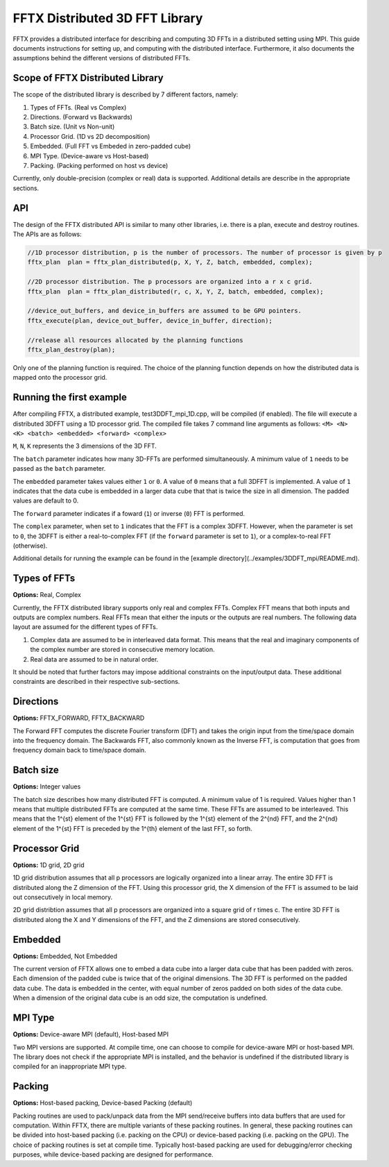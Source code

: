 FFTX Distributed 3D FFT Library
========================

FFTX provides a distributed interface for describing and computing 3D FFTs in a distributed setting using MPI.  This guide documents instructions for setting up, and computing with the distributed interface. Furthermore, it also documents the assumptions behind the different versions of distributed FFTs.

Scope of FFTX Distributed Library
---------------------------------

The scope of the distributed library is described by 7 different factors, namely:

1. Types of FFTs.  (Real vs Complex)
2. Directions.     (Forward vs Backwards)
3. Batch size.     (Unit vs Non-unit)
4. Processor Grid. (1D vs 2D decomposition)
5. Embedded.       (Full FFT vs Embeded in zero-padded cube)
6. MPI Type.       (Device-aware vs Host-based)
7. Packing.        (Packing performed on host vs device)

Currently, only double-precision (complex or real) data is supported. Additional details are describe in the appropriate sections.

API
---

The design of the FFTX distributed API is similar to many other libraries, i.e. there is a plan, execute and destroy routines. The APIs are as follows:

.. code-block:: none

    //1D processor distribution, p is the number of processors. The number of processor is given by p
    fftx_plan  plan = fftx_plan_distributed(p, X, Y, Z, batch, embedded, complex);

    //2D processor distribution. The p processors are organized into a r x c grid.
    fftx_plan  plan = fftx_plan_distributed(r, c, X, Y, Z, batch, embedded, complex);

    //device_out_buffers, and device_in_buffers are assumed to be GPU pointers.
    fftx_execute(plan, device_out_buffer, device_in_buffer, direction);
 
    //release all resources allocated by the planning functions
    fftx_plan_destroy(plan);

Only one of the planning function is required. The choice of the planning function depends on how the distributed data is mapped onto the processor grid.


Running the first example
---------------------------------

After compiling FFTX, a distributed example, test3DDFT_mpi_1D.cpp, will be compiled (if enabled). The file will execute a distributed 3DFFT using a 1D processor grid. The compiled file takes 7 command line arguments as follows: ``<M> <N> <K> <batch> <embedded> <forward> <complex>``

``M``, ``N``, ``K`` represents the 3 dimensions of the 3D FFT. 

The ``batch`` parameter indicates how many 3D-FFTs are performed simultaneously. A minimum value of ``1`` needs to be passed as the ``batch`` parameter. 

The ``embedded`` parameter takes values either ``1`` or ``0``. A value of ``0`` means that a full 3DFFT is implemented. A value of ``1`` indicates that the data cube is embedded in a larger data cube that that is twice the size in all dimension. The padded values are default to 0. 

The ``forward`` parameter indicates if a foward (``1``) or inverse (``0``) FFT is performed. 

The ``complex`` parameter, when set to ``1`` indicates that the FFT is a complex 3DFFT. However, when the parameter is set to ``0``, the 3DFFT is either a real-to-complex FFT (if the ``forward`` parameter is set to ``1``), or a complex-to-real FFT (otherwise). 

Additional details for running the example can be found in the [example directory](../examples/3DDFT_mpi/README.md).

Types of FFTs
-------------
**Options:** Real,  Complex

Currently, the FFTX distributed library supports only real and complex FFTs. Complex FFT means that both inputs and outputs are complex numbers. Real FFTs mean that either the inputs or the outputs are real numbers. The following data layout are assumed for the different types of FFTs.

1. Complex data are assumed to be in interleaved data format. This means that the real and imaginary components of the complex number are stored in consecutive memory location.
2. Real data are assumed to be in natural order.

It should be noted that further factors may impose additional constraints on the input/output data. These additional constraints are described in their respective sub-sections.

Directions
----------
**Options:** FFTX_FORWARD, FFTX_BACKWARD

The Forward FFT computes the discrete Fourier transform (DFT) and takes the origin input from the time/space domain into the frequency domain.
The Backwards FFT, also commonly known as the Inverse FFT, is computation that goes from frequency domain back to time/space domain.

Batch size
----------
**Options:** Integer values

The batch size describes how many distributed FFT is computed. A minimum value of 1 is required. Values higher than 1 means that multiple distributed FFTs are computed at the same time. These FFTs are assumed to be interleaved. This means that the 1^{st} element of the 1^{st} FFT is followed by the 1^{st} element of the 2^{nd} FFT, and the 2^{nd} element of the 1^{st} FFT is preceded by the 1^{th} element of the last FFT, so forth. 

Processor Grid
--------------
**Options:** 1D grid, 2D grid

1D grid distribution assumes that all p processors are logically organized into a linear array. The entire 3D FFT is distributed along the Z dimension of the FFT. Using this processor grid, the X dimension of the FFT is assumed to be laid out consecutively in local memory.

2D grid distribtion assumes that all p processors are organized into a square grid of r \times c. The entire 3D FFT is distributed along the X and Y dimensions of the FFT, and the Z dimensions are stored consecutively.

Embedded
--------
**Options:** Embedded, Not Embedded

The current version of FFTX allows one to embed a data cube into a larger data cube that has been padded with zeros. Each dimension of the padded cube is twice that of the original dimensions. The 3D FFT is performed on the padded data cube. The data is embedded in the center, with equal number of zeros padded on both sides of the data cube. When a dimension of the original data cube is an odd size, the computation is undefined. 

MPI Type
--------
**Options:** Device-aware MPI (default), Host-based MPI

Two MPI versions are supported. At compile time, one can choose to compile for device-aware MPI or host-based MPI. The library does not check if the appropriate MPI is installed, and the behavior is undefined if the distributed library is compiled for an inappropriate MPI type. 

Packing
-------
**Options:** Host-based packing, Device-based Packing (default)

Packing routines are used to pack/unpack data from the MPI send/receive buffers into data buffers that are used for computation. Within FFTX, there are multiple variants of these packing routines. In general, these packing routines can be divided into host-based packing (i.e. packing on the CPU) or device-based packing (i.e. packing on the GPU). The choice of packing routines is set at compile time. Typically host-based packing are used for debugging/error checking purposes, while device-based packing are designed for performance.
